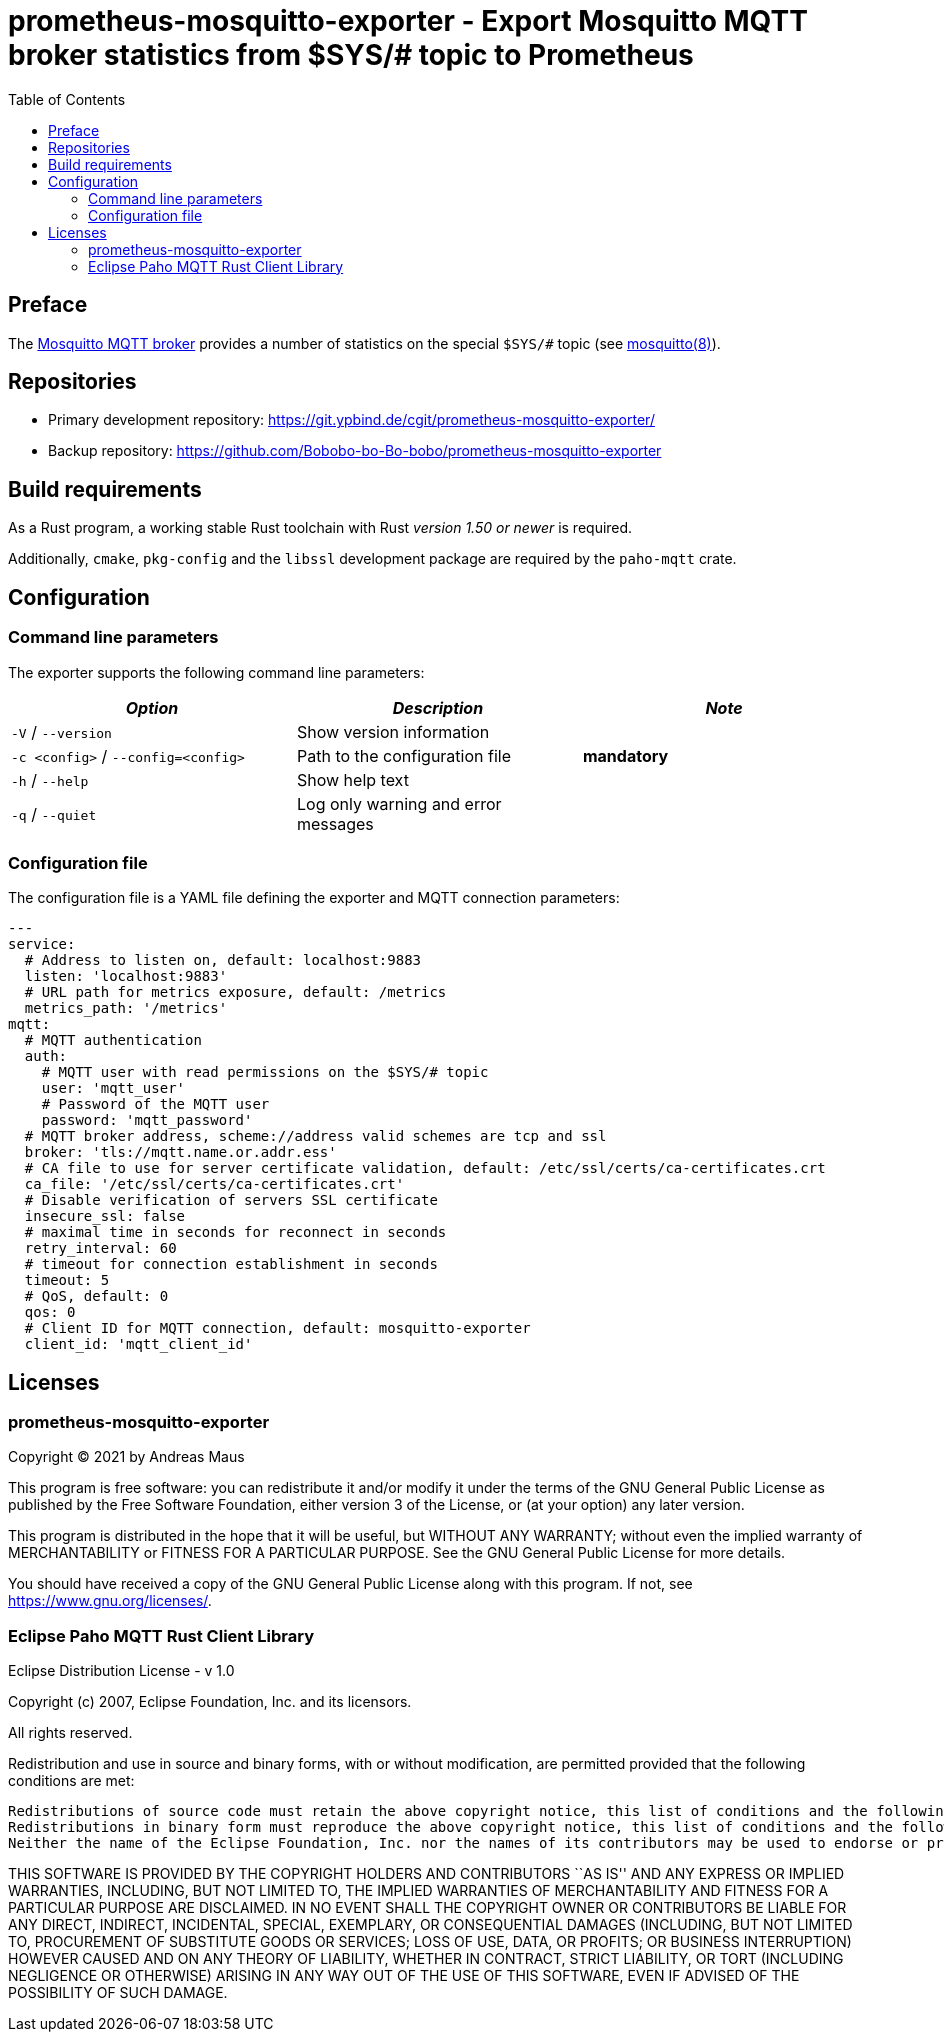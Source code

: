 = prometheus-mosquitto-exporter - Export Mosquitto MQTT broker statistics from $SYS/# topic to Prometheus
:source-highlighter: pygments
:stylesheet: asciidoc.css
:toc: left

== Preface

The https://mosquitto.org[Mosquitto MQTT broker] provides a number of statistics on the special `$SYS/#` topic (see https://mosquitto.org/man/mosquitto-8.html[mosquitto(8)]).

== Repositories

* Primary development repository: https://git.ypbind.de/cgit/prometheus-mosquitto-exporter/
* Backup repository: https://github.com/Bobobo-bo-Bo-bobo/prometheus-mosquitto-exporter

== Build requirements

As a Rust program, a working stable Rust toolchain with Rust _version 1.50 or newer_ is required.

Additionally, `cmake`, `pkg-config` and the `libssl` development package are required by the `paho-mqtt` crate.

== Configuration

=== Command line parameters

The exporter supports the following command line parameters:

[cols="<,<,<",options="header",]
|===
|_Option_ |_Description_ |_Note_
|`-V` / `--version` |Show version information |
|`-c <config>` / `--config=<config>` |Path to the configuration file |*mandatory*
|`-h` / `--help` |Show help text |
|`-q` / `--quiet` |Log only warning and error messages |
|===

=== Configuration file

The configuration file is a YAML file defining the exporter and MQTT connection parameters:

[source,yaml]
----
---
service:
  # Address to listen on, default: localhost:9883
  listen: 'localhost:9883'
  # URL path for metrics exposure, default: /metrics
  metrics_path: '/metrics'
mqtt:
  # MQTT authentication
  auth:
    # MQTT user with read permissions on the $SYS/# topic
    user: 'mqtt_user'
    # Password of the MQTT user
    password: 'mqtt_password'
  # MQTT broker address, scheme://address valid schemes are tcp and ssl
  broker: 'tls://mqtt.name.or.addr.ess'
  # CA file to use for server certificate validation, default: /etc/ssl/certs/ca-certificates.crt
  ca_file: '/etc/ssl/certs/ca-certificates.crt'
  # Disable verification of servers SSL certificate
  insecure_ssl: false
  # maximal time in seconds for reconnect in seconds
  retry_interval: 60
  # timeout for connection establishment in seconds
  timeout: 5
  # QoS, default: 0
  qos: 0
  # Client ID for MQTT connection, default: mosquitto-exporter
  client_id: 'mqtt_client_id'
----

== Licenses

=== prometheus-mosquitto-exporter

Copyright (C) 2021 by Andreas Maus

This program is free software: you can redistribute it and/or modify it under the terms of the GNU General Public License as published by the Free Software Foundation, either version 3 of the License, or (at your option) any later version.

This program is distributed in the hope that it will be useful, but WITHOUT ANY WARRANTY; without even the implied warranty of MERCHANTABILITY or FITNESS FOR A PARTICULAR PURPOSE. See the GNU General Public License for more details.

You should have received a copy of the GNU General Public License along with this program. If not, see https://www.gnu.org/licenses/.

=== Eclipse Paho MQTT Rust Client Library

Eclipse Distribution License - v 1.0

Copyright (c) 2007, Eclipse Foundation, Inc. and its licensors.

All rights reserved.

Redistribution and use in source and binary forms, with or without modification, are permitted provided that the following conditions are met:

....
Redistributions of source code must retain the above copyright notice, this list of conditions and the following disclaimer.
Redistributions in binary form must reproduce the above copyright notice, this list of conditions and the following disclaimer in the documentation and/or other materials provided with the distribution.
Neither the name of the Eclipse Foundation, Inc. nor the names of its contributors may be used to endorse or promote products derived from this software without specific prior written permission. 
....

THIS SOFTWARE IS PROVIDED BY THE COPYRIGHT HOLDERS AND CONTRIBUTORS ``AS IS'' AND ANY EXPRESS OR IMPLIED WARRANTIES, INCLUDING, BUT NOT LIMITED TO, THE IMPLIED WARRANTIES OF MERCHANTABILITY AND FITNESS FOR A PARTICULAR PURPOSE ARE DISCLAIMED. IN NO EVENT SHALL THE COPYRIGHT OWNER OR CONTRIBUTORS BE LIABLE FOR ANY DIRECT, INDIRECT, INCIDENTAL, SPECIAL, EXEMPLARY, OR CONSEQUENTIAL DAMAGES (INCLUDING, BUT NOT LIMITED TO, PROCUREMENT OF SUBSTITUTE GOODS OR SERVICES; LOSS OF USE, DATA, OR PROFITS; OR BUSINESS INTERRUPTION) HOWEVER CAUSED AND ON ANY THEORY OF LIABILITY, WHETHER IN CONTRACT, STRICT LIABILITY, OR TORT (INCLUDING NEGLIGENCE OR OTHERWISE) ARISING IN ANY WAY OUT OF THE USE OF THIS SOFTWARE, EVEN IF ADVISED OF THE POSSIBILITY OF SUCH DAMAGE.
